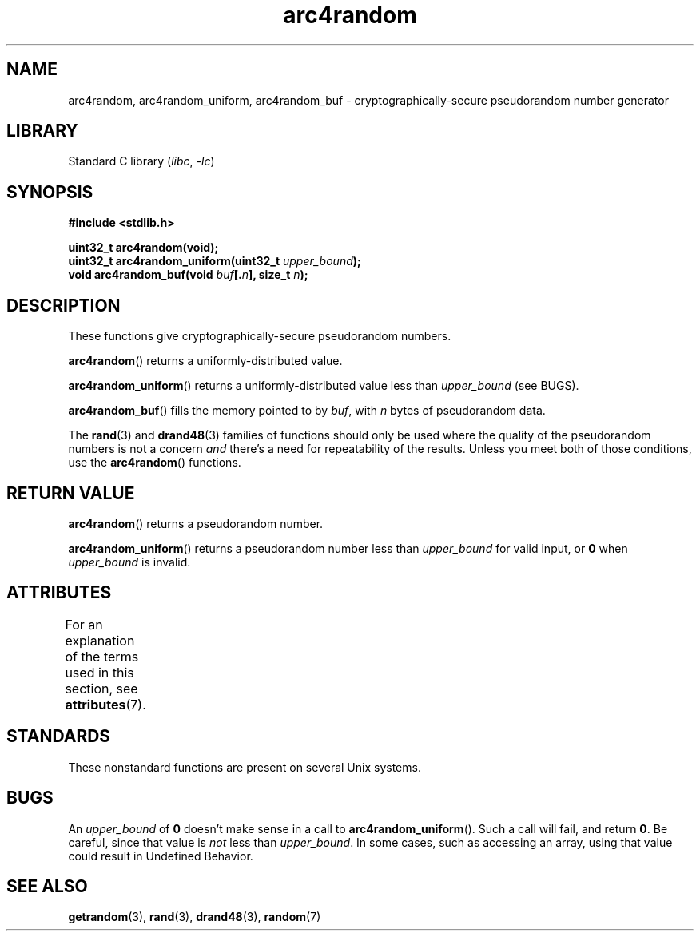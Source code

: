 .\" Copyright (C) 2023 Alejandro Colomar <alx@kernel.org>
.\"
.\" SPDX-License-Identifier: Linux-man-pages-copyleft
.\"
.TH arc4random 3 2023-01-05 "Linux man-pages 6.03"
.SH NAME
arc4random, arc4random_uniform, arc4random_buf
\- cryptographically-secure pseudorandom number generator
.SH LIBRARY
Standard C library
.RI ( libc ", " -lc )
.SH SYNOPSIS
.nf
.B #include <stdlib.h>
.PP
.B uint32_t arc4random(void);
.BI "uint32_t arc4random_uniform(uint32_t " upper_bound );
.BI "void arc4random_buf(void " buf [. n "], size_t " n );
.fi
.SH DESCRIPTION
These functions give cryptographically-secure pseudorandom numbers.
.PP
.BR arc4random ()
returns a uniformly-distributed value.
.PP
.BR arc4random_uniform ()
returns a uniformly-distributed value less than
.I upper_bound
(see BUGS).
.PP
.BR arc4random_buf ()
fills the memory pointed to by
.IR buf ,
with
.I n
bytes of pseudorandom data.
.PP
The
.BR rand (3)
and
.BR drand48 (3)
families of functions should only be used where
the quality of the pseudorandom numbers is not a concern
.I and
there's a need for repeatability of the results.
Unless you meet both of those conditions,
use the
.BR arc4random ()
functions.
.SH RETURN VALUE
.BR arc4random ()
returns a pseudorandom number.
.PP
.BR arc4random_uniform ()
returns a pseudorandom number less than
.I upper_bound
for valid input, or
.B 0
when
.I upper_bound
is invalid.
.SH ATTRIBUTES
For an explanation of the terms used in this section, see
.BR attributes (7).
.ad l
.nh
.TS
allbox;
lbx lb lb
l l l.
Interface	Attribute	Value
T{
.BR arc4random (),
.BR arc4random_uniform (),
.BR arc4random_buf ()
T}	Thread safety	MT-Safe
.TE
.hy
.ad
.sp 1
.SH STANDARDS
These nonstandard functions are present on several Unix systems.
.SH BUGS
An
.I upper_bound
of
.B 0
doesn't make sense in a call to
.BR arc4random_uniform ().
Such a call will fail, and return
.BR 0 .
Be careful,
since that value is
.I not
less than
.IR upper_bound .
In some cases,
such as accessing an array,
using that value could result in Undefined Behavior.
.SH SEE ALSO
.BR getrandom (3),
.BR rand (3),
.BR drand48 (3),
.BR random (7)
